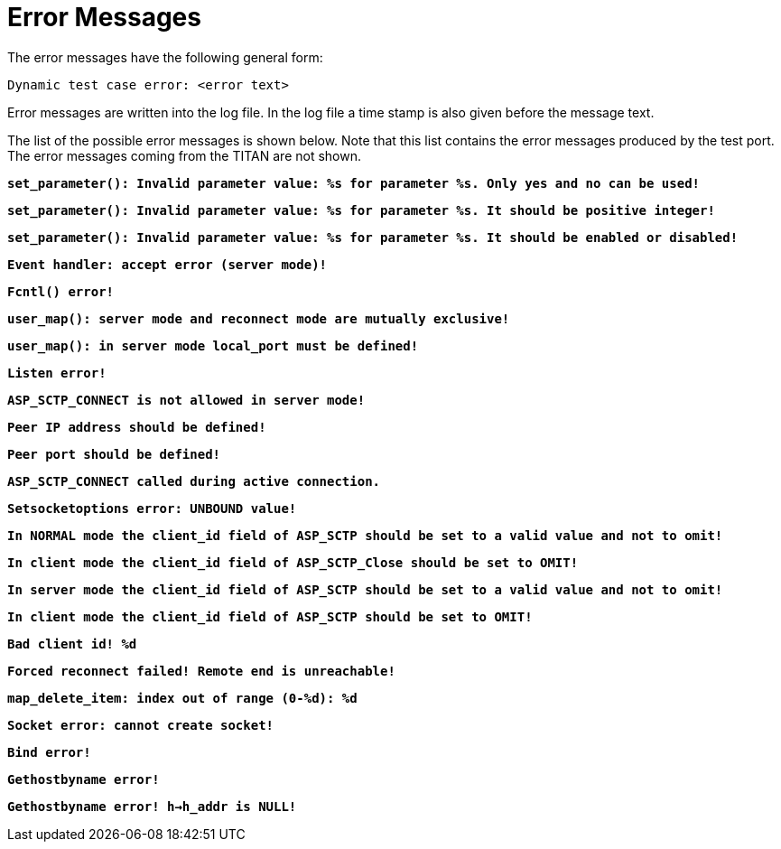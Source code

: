 = Error Messages

The error messages have the following general form:

[source]
Dynamic test case error: <error text>

Error messages are written into the log file. In the log file a time stamp is also given before the message text.

The list of the possible error messages is shown below. Note that this list contains the error messages produced by the test port. The error messages coming from the TITAN are not shown.

`*set_parameter(): Invalid parameter value: %s for parameter %s. Only yes and no can be used!*`

`*set_parameter(): Invalid parameter value: %s for parameter %s. It should be positive integer!*`

`*set_parameter(): Invalid parameter value: %s for parameter %s. It should be enabled or disabled!*`

`*Event handler: accept error (server mode)!*`

`*Fcntl() error!*`

`*user_map(): server mode and reconnect mode are mutually exclusive!*`

`*user_map(): in server mode local_port must be defined!*`

`*Listen error!*`

`*ASP_SCTP_CONNECT is not allowed in server mode!*`

`*Peer IP address should be defined!*`

`*Peer port should be defined!*`

`*ASP_SCTP_CONNECT called during active connection.*`

`*Setsocketoptions error: UNBOUND value!*`

`*In NORMAL mode the client_id field of ASP_SCTP should be set to a valid value and not to omit!*`

`*In client mode the client_id field of ASP_SCTP_Close should be set to OMIT!*`

`*In server mode the client_id field of ASP_SCTP should be set to a valid value and not to omit!*`

`*In client mode the client_id field of ASP_SCTP should be set to OMIT!*`

`*Bad client id! %d*`

`*Forced reconnect failed! Remote end is unreachable!*`

`*map_delete_item: index out of range (0-%d): %d*`

`*Socket error: cannot create socket!*`

`*Bind error!*`

`*Gethostbyname error!*`

`*Gethostbyname error! h->h_addr is NULL!*`
